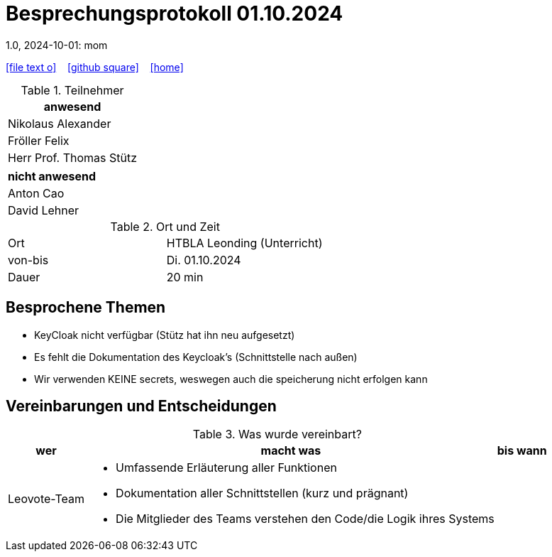 = Besprechungsprotokoll 01.10.2024
1.0, 2024-10-01: mom
ifndef::imagesdir[:imagesdir: images]
:icons: font
//:sectnums:    // Nummerierung der Überschriften / section numbering
//:toc: left

//Need this blank line after ifdef, don't know why...
ifdef::backend-html5[]

// https://fontawesome.com/v4.7.0/icons/
icon:file-text-o[link=https://raw.githubusercontent.com/htl-leonding-college/asciidoctor-docker-template/master/asciidocs/{docname}.adoc] ‏ ‏ ‎
icon:github-square[link=https://github.com/htl-leonding-college/asciidoctor-docker-template] ‏ ‏ ‎
icon:home[link=https://htl-leonding.github.io/]
endif::backend-html5[]


.Teilnehmer
|===
|anwesend


| Nikolaus Alexander


| Fröller Felix


| Herr Prof. Thomas Stütz
|===

|===
|nicht anwesend

| Anton Cao


|David Lehner
|===
.Ort und Zeit
[cols=2*]
|===
|Ort
|HTBLA Leonding (Unterricht)

|von-bis
|Di. 01.10.2024
|Dauer
| 20 min
|===

== Besprochene Themen

* KeyCloak nicht verfügbar (Stütz hat ihn neu aufgesetzt)
* Es fehlt die Dokumentation des Keycloak's (Schnittstelle nach außen)
* Wir verwenden KEINE secrets, weswegen auch die speicherung nicht erfolgen kann

== Vereinbarungen und Entscheidungen

.Was wurde vereinbart?
[%autowidth]
|===
|wer |macht was |bis wann

| Leovote-Team
a|
* Umfassende Erläuterung aller Funktionen
* Dokumentation aller Schnittstellen (kurz und prägnant)
* Die Mitglieder des Teams verstehen den Code/die Logik ihres Systems
|
|===
